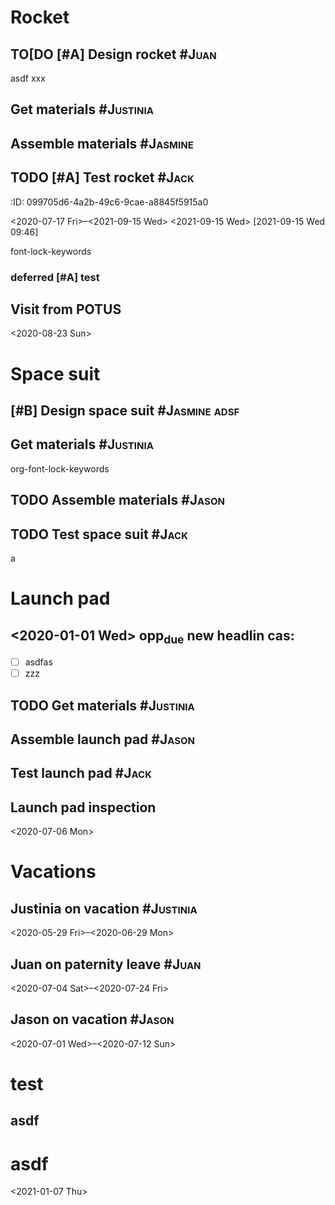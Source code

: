 * Rocket
:PROPERTIES:
:ID:       a02dbde8-38d3-4479-8c87-db79821a4296
:CATEGORY: asdfasdf
:END:
** TO[DO [#A] Design rocket :#Juan:
DEADLINE: <2020-05-10 Sun> SCHEDULED: <2020-02-03 Mon>
:PROPERTIES:
:ID:       7cda092c-d670-4545-892b-4eae2c68c4fa
:ELGANTT-COLOR: Red Yellow
:ELGANTT-LINKED-TO: 0b4dde5d-4363-47d2-9995-b82c36a40645
:nil:
:END:
asdf
xxx
** Get materials :#Justinia:                
SCHEDULED: <2020-02-16 Sun> DEADLINE: <2020-03-21 Sat>
:PROPERTIES:
:ID:       0b4dde5d-4363-47d2-9995-b82c36a40645
:ELGANTT-COLOR: Black LightBlue
:Effort:   60d
:nil:
:END:

** Assemble materials :#Jasmine:
SCHEDULED: <2020-06-01 Mon> DEADLINE: <2020-06-16 Tue>
:PROPERTIES:
:ID:       a6ecb972-16e3-46bb-9029-201ba1e8c1d3
:ELGANTT-COLOR: Purple Violet
:END:

** TODO [#A] Test rocket :#Jack:
DEADLINE: <2021-09-22 Wed>
:PROPERTIES:
:ID:       74b0cfe8-083e-4e4d-a235-60bc82b2ff02
:END:
:PROPERTqqIES:
:ID:       099705d6-4a2b-49c6-9cae-a8845f5915a0
:END:
<2020-07-17 Fri>--<2021-09-15 Wed>
<2021-09-15 Wed>
[2021-09-15 Wed 09:46]

font-lock-keywords


*** deferred [#A] test
:PROPERTIES:
:ID:       cdf1cace-e403-43dd-90a3-0e76c916f735
:END:

** Visit from POTUS
:PROPERTIES:
:ID:       00db3ad5-ddce-4c22-9a63-96693d45b691
:END:
<2020-08-23 Sun>
* Space suit 
:PROPERTIES:
:ID:       60b318f5-8093-4015-9f51-7239c0ff10e2
:END:
** [#B] Design space suit :#Jasmine:adsf:
SCHEDULED: <2020-01-09 Thu> DEADLINE: <2020-03-13 Fri>
:PROPERTIES:
:ID:       5b3e77de-fd29-4cde-b3ae-a86ecbd0141e
:ELGANTT-COLOR: LightGreen DarkGreen
:nil:
:END:

** Get materials :#Justinia:
SCHEDULED: <2020-02-14 Fri> DEADLINE: <2020-04-07 Tue>
:PROPERTIES:
:ID:       c6b84a57-1d92-4062-9f14-773ed232bb5c
:ELGANTT-COLOR: Black LightBlue
:END:

org-font-lock-keywords
** TODO Assemble materials :#Jason:
SCHEDULED: <2020-04-01 Wed> DEADLINE: <2020-05-23 Sat>
:PROPERTIES:
:ELGANTT-COLOR: Purple Violet
:ID:       0888069b-96f4-4059-bb4e-5797a2554a84
:nil:
:END:

** TODO Test space suit :#Jack:
SCHEDULED: <2020-04-22 Wed> DEADLINE: <2020-05-23 Sat>
:PROPERTIES:
:ID:       09aa34ed-6dce-4e48-981f-3d0717c59fc1
:nil:
:END:
a
* Launch pad
:PROPERTIES:
:ID:       b1444d1f-6fae-4475-83dc-39a83efc8d8b
:END:

** <2020-01-01 Wed> opp_due new headlin cas:
DEADLINE: <2020-01-01 Wed> SCHEDULED: <2020-01-24 Fri>
:PROPERTIES:
:ELGANTT-COLOR: LightGreen DarkGreen
:ID:       76658fe8-deee-40b6-bc32-53d16c9a62e5
:END:
- [ ] asdfas
- [ ] zzz

** TODO Get materials :#Justinia:
SCHEDULED: <2020-02-24 Mon> DEADLINE: <2020-04-02 Thu>
:PROPERTIES:
:ID:       3ed67722-6f89-4c0b-a23e-8949b9cf1686
:ELGANTT-COLOR: Black LightBlue
:nil:
:END:

** Assemble launch pad :#Jason:
SCHEDULED: <2020-05-01 Fri> DEADLINE: <2020-05-24 Sun>
:PROPERTIES:
:ID:       c68a26af-59f3-40a8-a412-9964278114ff
:ELGANTT-COLOR: Purple Violet
:END:

** Test launch pad :#Jack:
DEADLINE: <2020-06-24 Wed>
:PROPERTIES:
:ID:       8a7731e3-16dd-47f9-a45c-b4ea64d310e6
:END:

** Launch pad inspection
:PROPERTIES:
:ID:       794bc7c5-e537-4596-9201-59310523f211
:END:
<2020-07-06 Mon>
* Vacations
:PROPERTIES:
:ID:       75f4b06b-e846-4c90-8291-16741bee93cb
:END:
** Justinia on vacation :#Justinia:
:PROPERTIES:
:ID:       0b371c70-c90c-41e0-8556-fc591f602e34
:ELGANTT-LINKED-TO: 0b371c70-c90c-41e0-8556-fc591f602e34
:ELGANTT-COLOR: Purple LightSlateGray
:nil:
:END:
<2020-05-29 Fri>--<2020-06-29 Mon>
** Juan on paternity leave :#Juan:
:PROPERTIES:
:ID:       30ee37cc-8d66-4cb0-a7f5-0a2d44be0296
:ELGANTT-LINKED-TO: 30ee37cc-8d66-4cb0-a7f5-0a2d44be0296
:ELGANTT-COLOR: Purple LightSlateGray
:END:
<2020-07-04 Sat>--<2020-07-24 Fri>
** Jason on vacation :#Jason:
:PROPERTIES:
:ID:       5a2f1845-88ce-4aff-a2e8-130c05c2b53b
:ELGANTT-LINKED-TO: 5a2f1845-88ce-4aff-a2e8-130c05c2b53b
:ELGANTT-COLOR: Purple LightSlateGray
:END:
<2020-07-01 Wed>--<2020-07-12 Sun>
* test
:PROPERTIES:
:ID:       4b37aca5-a66e-4917-a904-8dfb1f1c69a5
:END:

** asdf
DEADLINE: <2020-07-11 Sat>
:PROPERTIES:
:ID:       71536120-18eb-440f-a877-da07468e86da
:END:
* asdf
:PROPERTIES:
:ID:       4fc022e0-f6e5-4693-b454-84feb2a33522
:END:
<2021-01-07 Thu>
